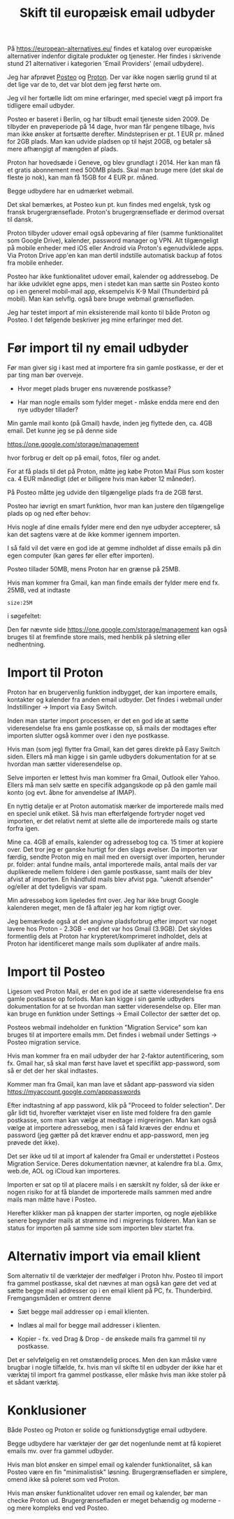#+OPTIONS: toc:nil
#+OPTIONS: num:nil

#+TITLE: Skift til europæisk email udbyder
#+AUTHOR:


På https://european-alternatives.eu/ findes et katalog over europæiske alternativer indenfor digitale produkter og tjenester.
Her findes i skrivende stund 21 alternativer i kategorien 'Email Providers' (email udbydere).

Jeg har afprøvet [[https://en.wikipedia.org/wiki/Posteo][Posteo]] og [[https://en.wikipedia.org/wiki/Proton_Mail][Proton]].
Der var ikke nogen særlig grund til at det lige var de to, det var blot dem jeg først hørte om.

Jeg vil her fortælle lidt om mine erfaringer, med speciel vægt på import fra tidligere email udbyder.

Posteo er baseret i Berlin, og har tilbudt email tjeneste siden 2009.
De tilbyder en prøveperiode på 14 dage, hvor man får pengene tilbage, hvis man ikke ønsker at fortsætte derefter.
Mindsteprisen er pt. 1 EUR pr. måned for 2GB plads. Man kan udvide pladsen op til højst 20GB, og betaler så mere afhængigt af mængden af plads.

Proton har hovedsæde i Geneve, og blev grundlagt i 2014.
Her kan man få et gratis abonnement med 500MB plads. Skal man bruge mere (det skal de fleste jo nok), kan man få 15GB for 4 EUR pr. måned.

Begge udbydere har en udmærket webmail.

Det skal bemærkes, at Posteo kun pt. kun findes med engelsk, tysk og fransk brugergrænseflade.
Proton's brugergrænseflade er derimod oversat til dansk.

Proton tilbyder udover email også opbevaring af filer (samme funktionalitet som Google Drive), kalender, password manager og VPN.
Alt tilgængeligt på mobile enheder med iOS eller Android via Proton's egenudviklede apps.
Via Proton Drive app'en kan man dertil indstille automatisk backup af fotos fra mobile enheder.

Posteo har ikke funktionalitet udover email, kalender og addressebog.
De har ikke udviklet egne apps, men i stedet kan man sætte sin Posteo konto op i en
generel mobil-mail app, eksempelvis K-9 Mail (Thunderbird på mobil).
Man kan selvflg. også bare bruge webmail grænsefladen.


Jeg har testet import af min eksisterende mail konto til både Proton og Posteo.
I det følgende beskriver jeg mine erfaringer med det.


* Billeder tests :noexport:

[[file:path/to/image.png][Caption Text]]

#+ATTR_ORG: :width 300
[[file:path/to/image.png]]



* Før import til ny email udbyder

Før man giver sig i kast med at importere fra sin gamle postkasse, er der et par ting man bør overveje.

- Hvor meget plads bruger ens nuværende postkasse?

- Har man nogle emails som fylder meget - måske endda mere end den nye udbyder tillader?

  
Min gamle mail konto (på Gmail) havde, inden jeg flyttede den, ca. 4GB email.
Det kunne jeg se på denne side

https://one.google.com/storage/management

hvor forbrug er delt op på email, fotos, filer og andet.


For at få plads til det på Proton, måtte jeg købe Proton Mail Plus som koster ca. 4 EUR månedligt (det er billigere hvis man køber 12 måneder).

På Posteo måtte jeg udvide den tilgængelige plads fra de 2GB først.

Posteo har iøvrigt en smart funktion, hvor man kan justere den tilgængelige plads op og ned efter behov:

[[file:./posteo-adjust-space.png]]


Hvis nogle af dine emails fylder mere end den nye udbyder accepterer, så kan det sagtens være at de ikke kommer igennem
importen.

I så fald vil det være en god ide at gemme indholdet af disse emails på din egen computer (kan gøres før eller efter importen).

Posteo tillader 50MB, mens Proton har en grænse på 25MB.

Hvis man kommer fra Gmail, kan man finde emails der fylder mere end fx. 25MB, ved at indtaste

~size:25M~

i søgefeltet:

[[file:./gmail-search-by-size.png]]

Den før nævnte side https://one.google.com/storage/management kan også bruges til at fremfinde store mails, med henblik på sletning eller nedhentning.



* kommentarer :noexport:

Hi, the Proton Easy Switch migration finished an import of my Gmail account to Proton mail account. Proton sent an email with a CSV file reporting numbers of found messages, imported messages, duplicate messages and failed messages per source "folder". Looking in Google account, on https://one.google.com/storage/management  it says I use 3.91 GB for Gmail.
Looking in Proton after the migration, it says I have used 2.26 GB.
The CSV file reports a small number of failed messages, but these seem to be very small ones, either spam or messages with "unknown sender".
I wonder what to make of this?

The discrepancy in storage usage between your Gmail and Proton Mail accounts after migration can be attributed to several factors:

1. **Compression and Encryption**: Proton Mail uses end-to-end encryption, which can affect the size of stored emails. Encryption might slightly alter the storage requirements compared to the original unencrypted data in Gmail 
.

2. **Duplicate and Spam Messages**: Proton's Easy Switch tool does not import duplicate messages or messages labeled as spam or trash. This can result in a smaller storage footprint on Proton Mail compared to Gmail, which might still contain these items 
.

3. **Attachment Handling**: The way attachments are stored and counted might differ between the two services. Proton Mail might optimize storage for attachments differently than Gmail.

4. **Email Formatting**: Differences in how emails are formatted and stored (e.g., plain text vs. HTML) can also contribute to variations in storage usage.

5. **Conversation View**: Gmail groups related messages into conversations, which can sometimes make it appear as though there are fewer individual emails. Proton Mail might handle this differently, potentially affecting the storage calculation 
.

6. **Metadata and Indexing**: Proton Mail might store additional metadata or indexing information that is not present in Gmail, which could contribute to the storage usage.

The small number of failed messages reported in the CSV file, especially if they are spam or have unknown senders, is unlikely to account for the significant difference in storage usage. The primary factors are likely related to how Proton Mail handles encryption, duplicates, and email formatting.

https://proton.me/support/troubleshooting-easy-switch

https://www.reddit.com/r/ProtonMail/comments/zvi89f/easy_switch_import_size/



how to format a link in Emacs Org?

In Emacs Org mode, you can format links in several ways depending on the type of link you want to create. Here are some common methods:

1. **Basic Link**:
   - Syntax: `[[link][description]]`
   - Example: `[[http://example.com][Example Website]]`
   - This creates a clickable link with the text "Example Website" that points to `http://example.com`.

2. **Internal Link**:
   - Syntax: `[[#heading]]`
   - Example: `[[#Introduction]]`
   - This creates a link to a heading within the same Org document. The heading must have a unique `CUSTOM_ID` property or be automatically assigned an ID by Org.

3. **File Link**:
   - Syntax: `[[file:path/to/file][description]]`
   - Example: `[[file:document.pdf][Document]]`
   - This creates a link to a file on your local filesystem.

4. **Email Link**:
   - Syntax: `[[mailto:email@example.com][Send Email]]`
   - Example: `[[mailto:email@example.com][Send Email]]`
   - This creates a mailto link that opens your default email client with the recipient field filled.

5. **Custom Link**:
   - Syntax: `[[link][description]]`
   - Example: `[[doi:10.1000/xyz123][Paper Title]]`
   - You can define custom link types in your Org configuration.

6. **Inline Images**:
   - Syntax: `[[file:path/to/image.png]]`
   - Example: `[[file:image.png]]`
   - This displays an image directly in the Org document.

To insert a link, you can also use the Org mode command `org-insert-link` (bound to `C-c C-l` by default), which prompts you for the link type and description. This command helps ensure the link is correctly formatted.



Store filer
https://lifehacker.com/find-the-large-attachments-eating-up-your-gmail-space-w-5958583

[[file:./gmail_search.png]]

In Gmail, using Google Takeout, I export my mailbox in the MBOX format.
Can this MBOX file be imported into a mail account in Posteo?

Yes, you can import an MBOX file into a Posteo mail account, but it requires some specific steps. Posteo does not directly support the import of MBOX files, so you will need to use an email client that supports MBOX files and then transfer the emails to Posteo. Here’s a general approach you can follow:

1. **Use an Email Client**: Use an email client like Mozilla Thunderbird that supports MBOX files. Import the MBOX file into Thunderbird.

2. **Configure Posteo Account**: Set up your Posteo account in Thunderbird using IMAP settings. This will allow you to access your Posteo emails within Thunderbird.

3. **Transfer Emails**: Once your Posteo account is set up in Thunderbird, you can drag and drop the imported emails from the local folders (where the MBOX file was imported) to your Posteo account folders.

4. **Sync with Posteo**: After transferring the emails, Thunderbird will sync them with your Posteo account, making them accessible in your Posteo webmail interface.

By following these steps, you can effectively transfer emails from an MBOX file to your Posteo account.


* Eksport fra Gmail :noexport:

Google har et værktøj som kan bruges til at eksportere forskellige slags filer fra de forskellige Google programmer og tjenester.
Værkttøjet hedder Google Takeout.

Start med at logge ind på Gmail i en browser (hvis du ikke allerede er logget ind).
Åbn en ny browser fane og indtast denne adresse: https://takeout.google.com/

[[file:./google-takeout-fravaelg-alt.png]]

Klik på 'fravælg alle'.
Bladr længere ned på siden til du finder afsnittet med 'Mail'.

[[file:./google-takeout-vaelg-mail.png]]

Marker boksen til højre, så emails kommer med i eksporten.


* Import til Proton

Proton har en brugervenlig funktion indbygget, der kan importere emails, kontakter og kalender fra anden email udbyder.
Det findes i webmail under Indstillinger -> Import via Easy Switch.

[[file:proton-easy-switch.png]]

Inden man starter import processen, er det en god ide at sætte videresendelse fra ens gamle postkasse op,
så mails der modtages efter importen slutter også kommer over i den nye postkasse.

Hvis man (som jeg) flytter fra Gmail, kan det gøres direkte på Easy Switch siden.
Ellers må man kigge i sin gamle udbyders dokumentation for at se hvordan man sætter videresendelse op.

Selve importen er lettest hvis man kommer fra Gmail, Outlook eller Yahoo.
Ellers må man selv sætte en specifik adgangskode op på den gamle mail konto (og evt. åbne for anvendelse af IMAP).

En nyttig detalje er at Proton automatisk mærker de importerede mails med en speciel unik etiket.
Så hvis man efterfølgende fortryder noget ved importen, er det relativt nemt at slette alle de importerede mails og starte forfra igen.

Mine ca. 4GB af emails, kalender og adressebog tog ca. 15 timer at kopiere over. Det tror jeg er ganske hurtigt for den slags øvelser.
Da importen var færdig, sendte Proton mig en mail med en oversigt over importen, herunder pr. folder: antal fundne mails, antal importerede mails,
antal mails der var duplikerede mellem foldere i den gamle postkasse, samt mails der blev afvist af importen.
En håndfuld mails blev afvist pga. "ukendt afsender" og/eller at det tydeligvis var spam.

Min adressebog kom ligeledes fint over. Jeg har ikke brugt Google kalenderen meget, men de få aftaler jeg har kom rigtigt over.

Jeg bemærkede også at det angivne pladsforbrug efter import var noget lavere hos Proton - 2.3GB - end det var hos Gmail (3.9GB).
Det skyldes formentlig dels at Proton har krypteret/komprimeret indholdet, dels at Proton har identificeret mange mails som duplikater af
andre mails.


* Import til Posteo

Ligesom ved Proton Mail, er det en god ide at sætte videresendelse fra ens gamle postkasse op forlods.
Man kan kigge i sin gamle udbyders dokumentation for at se hvordan man sætter videresendelse op.
Eller man kan bruge en funktion under Settings -> Email Collector der sætter det op.

Posteos webmail indeholder en funktion "Migration Service" som kan bruges til at importere emails mm.
Det findes i webmail under Settings -> Posteo migration service.

[[file:posteo-migration-service.png]]

Hvis man kommer fra en mail udbyder der har 2-faktor autentificering, som fx. Gmail har, så
skal man først have lavet et specifikt app-password, som så er det der her skal indtastes.

Kommer man fra Gmail, kan man lave et sådant app-password via siden https://myaccount.google.com/apppasswords


Efter indtastning af app password, klik på "Proceed to folder selection".
Der går lidt tid, hvorefter værktøjet viser en liste med foldere fra den gamle postkasse, som man
kan vælge at medtage i migreringen.
Man kan også vælge at importere adressebog, men i så fald kræves der endnu et password (jeg gætter på det kræver endnu et
app-password, men jeg prøvede det ikke).

Det ser ikke ud til at import af kalender fra Gmail er understøttet i Posteos Migration Service.
Deres dokumentation nævner, at kalendre fra bl.a. Gmx, web.de, AOL og iCloud kan importeres.

Importen er sat op til at placere mails i en særskilt ny folder, så der ikke er nogen risiko for at få blandet
de importerede mails sammen med andre mails man måtte have i Posteo.

Herefter klikker man på knappen der starter importen, og nogle øjeblikke senere begynder mails at strømme ind i migrerings folderen.
Man kan se status for importen på samme side som importen blev startet fra.

* Alternativ import via email klient

Som alternativ til de værktøjer der medfølger i Proton hhv. Posteo til import fra gammel postkasse, skal det nævnes at man
også kan gøre det ved at sætte begge mail addresser op i en email klient på PC, fx. Thunderbird.
Fremgangsmåden er omtrent denne

- Sæt begge mail addresser op i email klienten.

- Indlæs al mail for begge mail addresser i klienten.

- Kopier - fx. ved Drag & Drop - de ønskede mails fra gammel til ny postkasse.

Det er selvfølgelig en ret omstændelig proces. Men den kan måske være brugbar i nogle tilfælde, fx. hvis man vil skifte til en udbyder
der ikke har et værktøj til import fra gammel postkasse, eller måske hvis man ikke stoler på et sådant værktøj.

* Konklusioner

Både Posteo og Proton er solide og funktionsdygtige email udbydere.

Begge udbydere har værktøjer der gør det nogenlunde nemt at få kopieret emails mv. over fra gammel udbyder.

Hvis man blot ønsker en simpel email og kalender funktionalitet, så kan Posteo være en fin "minimalistisk"
løsning. Brugergrænsefladen er simplere, omend ikke så poleret som ved Proton.

Hvis man ønsker funktionalitet udover ren email og kalender, bør man checke Proton ud.
Brugergrænsefladen er meget behændig og moderne - og mere kompleks end ved Posteo.


* Le Chat Q/A :noexport:

what do you recommend as the easiest way to migrate from Gmail to Proton?

To migrate from Gmail to Proton Mail, you can use the **Easy Switch** tool provided by Proton Mail. Here are the steps to follow:

1. **Use the Easy Switch Tool**:
   - Log in to your Proton Mail account.
   - Go to Settings → All settings → Account → Import via Easy Switch → Start new import.
   - Select Gmail as the service to import from.
   - Follow the prompts to authorize access to your Gmail account and start the import process. This will transfer your emails, contacts, and calendars from Gmail to Proton Mail .

2. **Set Up Email Forwarding**:
   - Before starting the migration, set up email forwarding from your Gmail account to your Proton Mail account to ensure you don't miss any new emails during the transition.
   - In Gmail, go to Settings → Forwarding and POP/IMAP → Add a forwarding address, and enter your Proton Mail address. Follow the verification steps to complete the setup .

3. **Use the Import-Export App**:
   - Proton Mail also offers an Import-Export app that allows you to import emails from your Gmail account or from local files.
   - Download and install the Import-Export app.
   - Log in with your Proton Mail credentials and follow the prompts to import your emails and contacts from Gmail .

By following these steps, you can efficiently migrate your data from Gmail to Proton Mail while ensuring a smooth transition.

https://proton.me/support/switch-from-gmail-to-proton

https://proton.me/easyswitch

https://proton.me/support/easy-switch


